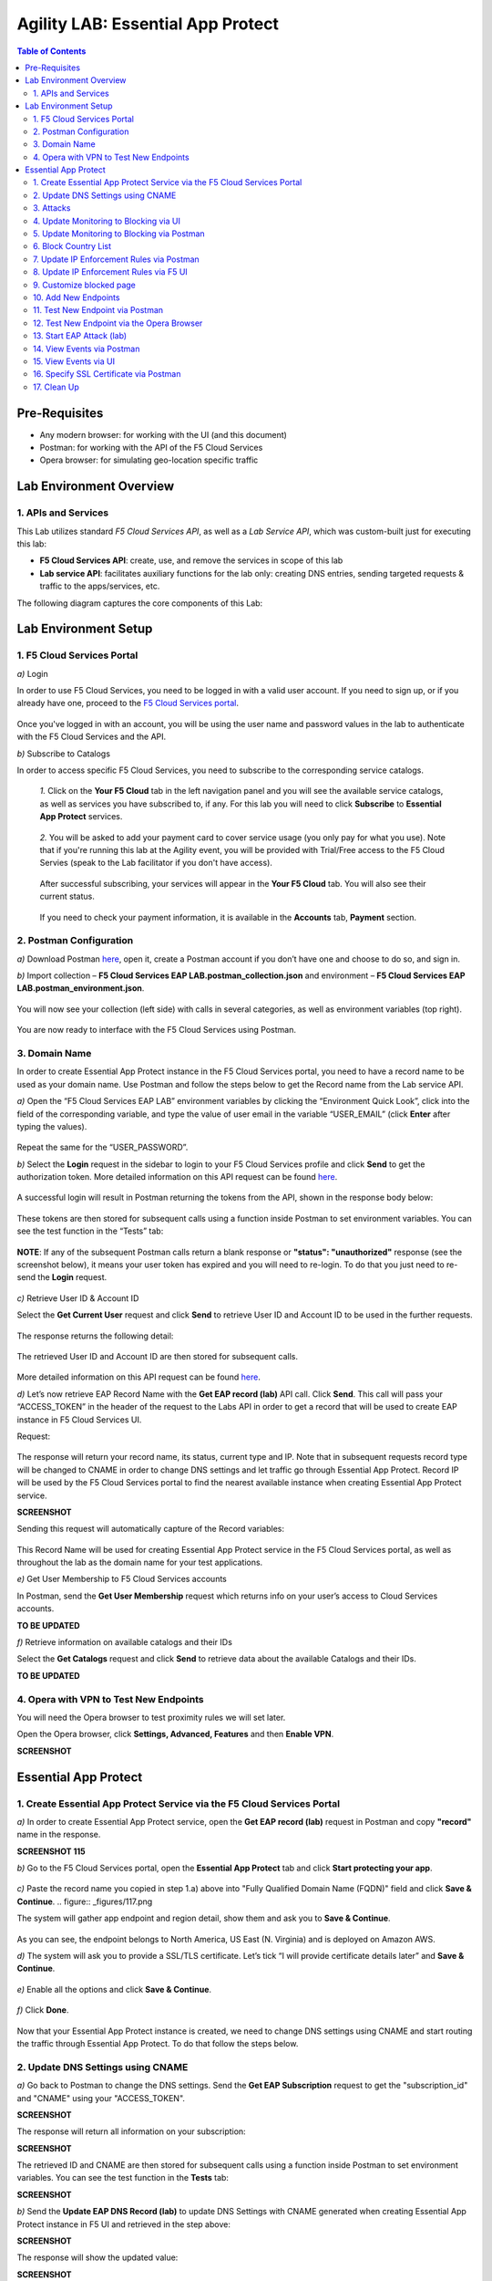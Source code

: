 Agility LAB: Essential App Protect   
=========================================== 

.. contents:: Table of Contents   

Pre-Requisites
###############

- Any modern browser: for working with the UI (and this document)
- Postman: for working with the API of the F5 Cloud Services
- Opera browser: for simulating geo-location specific traffic

Lab Environment Overview
###############################

1. APIs and Services 
*********************

This Lab utilizes standard *F5 Cloud Services API*, as well as a *Lab Service API*, which was custom-built just for executing this lab: 

* **F5 Cloud Services API**: create, use, and remove the services in scope of this lab 

* **Lab service API**: facilitates auxiliary functions for the lab only: creating DNS entries, sending targeted requests & traffic to the apps/services, etc.  

The following diagram captures the core components of this Lab: 

 .. figure:: _figures/Diagram.png


Lab Environment Setup  
############################### 

1. F5 Cloud Services Portal 
*************************** 

`a)` Login   

In order to use F5 Cloud Services, you need to be logged in with a valid user account. If you need to sign up, or if you already have one, proceed to the `F5 Cloud Services portal <http://bit.ly/f5csreg>`_.  

.. figure:: _figures/1.png  

Once you've logged in with an account, you will be using the user name and password values in the lab to authenticate with the F5 Cloud Services and the API.

`b)` Subscribe to Catalogs   

In order to access specific F5 Cloud Services, you need to subscribe to the corresponding service catalogs.

   `1.` Click on the **Your F5 Cloud** tab in the left navigation panel and you will see the available service catalogs, as well as services you have subscribed to, if any. For this lab you will need to click **Subscribe** to **Essential App Protect** services.   

   .. figure:: _figures/2.png  

   `2.` You will be asked to add your payment card to cover service usage (you only pay for what you use). Note that if you're running this lab at the Agility event, you will be provided with Trial/Free access to the F5 Cloud Servies (speak to the Lab facilitator if you don't have access).   

   .. figure:: _figures/3.png  

   After successful subscribing, your services will appear in the **Your F5 Cloud** tab. You will also see their current status.   

   .. figure:: _figures/4.png  

   If you need to check your payment information, it is available in the **Accounts** tab, **Payment** section.   

   .. figure:: _figures/5.png 

2. Postman Configuration  
********************* 

`a)` Download Postman `here <http://bit.ly/309wSLl>`_, open it, create a Postman account if you don’t have one and choose to do so, and sign in.  

`b)` Import collection – **F5 Cloud Services EAP LAB.postman_collection.json** and environment – **F5 Cloud Services EAP LAB.postman_environment.json**.  

.. figure:: _figures/1.jpg  

You will now see your collection (left side) with calls in several categories, as well as environment variables (top right).  

.. figure:: _figures/91.png 

You are now ready to interface with the F5 Cloud Services using Postman. 

3. Domain Name  
************** 

In order to create Essential App Protect instance in the F5 Cloud Services portal, you need to have a record name to be used as your domain name. Use Postman and follow the steps below to get the Record name from the Lab service API.     

`a)` Open the “F5 Cloud Services EAP LAB” environment variables by clicking the “Environment Quick Look”, click into the field of the corresponding variable, and type the value of user email in the variable “USER_EMAIL” (click **Enter** after typing the values).  

.. figure:: _figures/114.png 

Repeat the same for the “USER_PASSWORD”.  

`b)` Select the **Login** request in the sidebar to login to your F5 Cloud Services profile and click **Send** to get the authorization token. More detailed information on this API request can be found `here <http://bit.ly/36ffsyy>`_.  

.. figure:: _figures/93.png 

A successful login will result in Postman returning the tokens from the API, shown in the response body below:  

.. figure:: _figures/84.jpg  

These tokens are then stored for subsequent calls using a function inside Postman to set environment variables. You can see the test function in the “Tests” tab:  

.. figure:: _figures/9.jpg  

**NOTE**: If any of the subsequent Postman calls return a blank response or **"status": "unauthorized"** response (see the screenshot below), it means your user token has expired and you will need to re-login. To do that you just need to re-send the **Login** request.  

.. figure:: _figures/10.jpg  

`c)` Retrieve User ID & Account ID  

Select the **Get Current User** request and click **Send** to retrieve User ID and Account ID to be used in the further requests.  

.. figure:: _figures/86.jpg  

The response returns the following detail:  

.. figure:: _figures/12.jpg  

The retrieved User ID and Account ID are then stored for subsequent calls.  

.. figure:: _figures/11.jpg  

More detailed information on this API request can be found `here <http://bit.ly/37hyQw3>`_.  

`d)` Let’s now retrieve EAP Record Name with the **Get EAP record (lab)** API call. Click **Send**. This call will pass your “ACCESS_TOKEN” in the header of the request to the Labs API in order to get a record that will be used to create EAP instance in F5 Cloud Services UI.  

Request:  

.. figure:: _figures/74.png  

The response will return your record name, its status, current type and IP. Note that in subsequent requests record type will be changed to CNAME in order to change DNS settings and let traffic go through Essential App Protect. Record IP will be used by the F5 Cloud Services portal to find the nearest available instance when creating Essential App Protect service.    

**SCREENSHOT** 

Sending this request will automatically capture of the Record variables:  

.. figure:: _figures/26.jpg  

This Record Name will be used for creating Essential App Protect service in the F5 Cloud Services portal, as well as throughout the lab as the domain name for your test applications. 

`e)` Get User Membership to F5 Cloud Services accounts

In Postman, send the **Get User Membership** request which returns info on your user’s access to Cloud Services accounts.

**TO BE UPDATED** 

`f)` Retrieve information on available catalogs and their IDs

Select the **Get Catalogs** request and click **Send** to retrieve data about the available Catalogs and their IDs.

**TO BE UPDATED** 

4. Opera with VPN to Test New Endpoints 
****************************************

You will need the Opera browser to test proximity rules we will set later.

Open the Opera browser, click **Settings, Advanced, Features** and then **Enable VPN**.

**SCREENSHOT**

Essential App Protect 
##################### 

1. Create Essential App Protect Service via the F5 Cloud Services Portal  
************************************************************************ 

`a)` In order to create Essential App Protect service, open the **Get EAP record (lab)** request in Postman and copy **"record"** name in the response.  

**SCREENSHOT 115**

`b)` Go to the F5 Cloud Services portal, open the **Essential App Protect** tab and click **Start protecting your app**. 

.. figure:: _figures/116.png

`c)` Paste the record name you copied in step 1.a) above into "Fully Qualified Domain Name (FQDN)" field and click **Save & Continue**.  
.. figure:: _figures/117.png 

The system will gather app endpoint and region detail, show them and ask you to **Save & Continue**.  

.. figure:: _figures/118.png 

As you can see, the endpoint belongs to North America, US East (N. Virginia) and is deployed on Amazon AWS.  

`d)` The system will ask you to provide a SSL/TLS certificate. Let’s tick “I will provide certificate details later” and **Save & Continue**.  

.. figure:: _figures/99.png 

`e)` Enable all the options and click **Save & Continue**. 

.. figure:: _figures/100.png 

`f)` Click **Done**.  

.. figure:: _figures/101.png  

Now that your Essential App Protect instance is created, we need to change DNS settings using CNAME and start routing the traffic through Essential App Protect. To do that follow the steps below.  

2. Update DNS Settings using CNAME  
******************************** 

`a)` Go back to Postman to change the DNS settings. Send the **Get EAP Subscription** request to get the "subscription_id" and "CNAME" using your "ACCESS_TOKEN".

**SCREENSHOT**

The response will return all information on your subscription: 

**SCREENSHOT**

The retrieved ID and CNAME are then stored for subsequent calls using a function inside Postman to set environment variables. You can see the test function in the **Tests** tab:

**SCREENSHOT**

`b)` Send the **Update EAP DNS Record (lab)** to update DNS Settings with CNAME generated when creating Essential App Protect instance in F5 UI and retrieved in the step above:

**SCREENSHOT** 

The response will show the updated value: 

**SCREENSHOT** 

Now your DNS settings are updated and app traffic goes through Essential App Protect instance and is actively protected. 

`c)` Let’s now test if CNAME change is completed correctly.   

Return to the F5 Cloud Services portal, open **Essential App Protect** tab, select your app from the dropdown menu and click **PROTECT APPLICATION**. Then open **DNS Settings** tab and click **Test updated DNS**.  

.. figure:: _figures/106.png 

You will see the status of testing. 

3. Attacks  
*********** 

There are three types of attacks:  

`1)` SQL Injection 

This attack inserts a SQL query via the input data field in the web application. Such attacks could potentially read sensitive data, modify and destroy it. More detailed information can be found `here <http://bit.ly/2RfmXkw>`_.

`2)` Illegal Filetype 

This attack combines valid URL path segments with invalid input to guess or brute-force download of sensitive files or data. More detailed information can be found `here <http://bit.ly/30NrAFF>`_.  

`3)` Threat Campaign 

These types of attacks are the category that F5 Labs tracks as coordinated campaigns that exploit known vulnerabilities. This particular attack simulates using a known Tomcat backdoor vulnerability. The complete list of such threats can be found `here <http://bit.ly/36bPmfG>`_.   

Let’s now try and simulate an attack.

Go back to Postman and send the **Attack: Threat Campaign** request. 

**SCREENSHOT** 

The attack will be shown in the Essential App Protect "VIEW EVENTS" section of the F5 Cloud Services portal.

**SCREENSHOT** 

You can see that its status is "Not blocked" for now. 

4. Update Monitoring to Blocking via UI 
******************************** 

By default, all the threats of your app are only monitored without any actions taken. You can change mornitoring to blocking either via UI or via Postman. 

`a)` To start blocking attacks, go to the **PROTECT APPLICATION** tab, then open the type of attack you want to block, toggle **Blocking Mode** on and click **Update** to save the settings:  

.. figure:: _figures/105.png 

`b)` Testing the status 

Now that the protection mode is "blocking", you can re-send the **Attack: Threat Campaign** request in Postman. After that go back to the F5 UI, open "VIEW EVENTS" section and you will see the new attack with the "Blocked" status:

.. figure:: _figures/119.png

5. Update Monitoring to Blocking via Postman 
******************************** 

Let's first deactivate the blocking mode in the F5 UI.

`a)` Go to the **PROTECT APPLICATION** tab, then open the attacks you want to monitor, toggle **Blocking Mode** off and click **Update**.

**SCREENSHOT** 

`b)` Go back to Postman and send the **Update Monitor to Block** request which uses your “account_id” and "EAP record" retrieved in steps above. 

**SCREENSHOT** 

You will see the new "blocked" status of attacks in the response. 

**SCREENSHOT** 

You can also notice that their status changed in the F5 UI:

**SCREENSHOT** 

`c)` Testing the status 

Now that the protection mode is "blocking", you can send the **Attack: Illegal Filetype** and **Attack: SQL Injection** requests in Postman. 

**SCREENSHOT** 

After that go back to the F5 UI, open "VIEW EVENTS" section and you will see the new attacks with the "Blocked" status:

**SCREENSHOT** 

6. Block Country List
****************************

`a)` If you would like to block requests on a country-basis, go to Postman and sent the **Block country list** request which will use your "account_id" and "EAP record":

**SCREENSHOT** 

The response will show the countries blocked: 

**SCREENSHOT with US + DE + GB blocked**

`b)` Let's to to F5 UI and see the updated geolocation enforcemenet:

.. figure:: _figures/120.png  

Click **Manage countries** to see the countries that are blocked: 

.. figure:: _figures/121.png

`c)` Let's test how country-base blocking works. Go back to Postman and send the **Test Country Blocking (lab)** request which uses your "EAP record". 

**SCREENSHOT** 

Let's open the F5 UI and go to VIEW EVENTS section to see the newly blocked attack based on geolocation: 

.. figure:: _figures/122.png

7. Update IP Enforcement Rules via Postman  
********************************

If you need to block or allow requests from specific ID addresses, it can be done in two way: via Postman or UI. If you prefer to do it via Postman, then follow the steps below. If your choice is UI, then procede to the next section.

Go to Postman and send the **Update IP Enforcement Rules** request which uses your "account_id" and "EAP record".

**SCREENSHOT** 

In the response you will see four blocked IPs and one allowed IP. 

**SCREENSHOT** 

8. Update IP Enforcement Rules via F5 UI  
******************************************

`a)` Select **PROTECT APPLICATION** in the Essential App Protect tab, select **High-risk Attack Mitigation** and then **Manage rules**. 

.. figure:: _figures/123.png 

`b)` Fill in the required info and click **Update**:

**SCREENSHOT** 

9. Customize blocked page 
***************************

If you prefer to customize your blocked page, you can do it using Postman. 

`a)` First, let's see the page prior to sending the request. To do that, let's simulate an attack. Paste "**Fully Qualified Domain Name (FQDN)**/nginx.config" address to your browser. The result will be the following:

.. figure:: _figures/124.png 

`b)` Go back to Postman and send the **Customize blocked page** request which uses your **account_id** and **EAP record**. 
 
**SCREENSHOT** 

`c)` Refresh the page in the browser opened one step above and you will see:

.. figure:: _figures/125.png 

**Note**: It may take up to 1 minute. 

10. Add New Endpoints 
*********************

If you need to add new endpoints, you can do it via Postman.

Send the **Add new endpoints** request in Postman which uses your **account_id** and **EAP record**. 

**SCREENSHOT** 

You will see the Endpoint added in the returned response located in Europe (Frankfurt) and deployed on AWS:

**SCREENSHOT from postman** 

You will also see the new endpoint in the F5 UI:

.. figure:: _figures/126.png

11. Test New Endpoint via Postman
***********************************

Let's now test the endpoint we've just created via Postman.

Send the **Test Second Endpoint (lab)** request which uses your "EAP record". 

**SCREENSHOT from postman** 

Here's what you should see in the response:

**SCREENSHOT from postman** 

12. Test New Endpoint via the Opera Browser 
******************************************

Open the Opera browser, click **VPN** and select **Europe**. This will simulate your entering http://auction.cloudservicesdemo.net/ from Europe.

**SCREENSHOT from OPERA** 

You will see that you are switched to the European endpoint. 

Now select **Americas**. This will simulate your entering http://auction.cloudservicesdemo.net/ from America.

**SCREENSHOT from OPERA** 

You will see that you are switched to the American endpoint. 

13. Start EAP Attack (lab) 
*************************








14. View Events via Postman  
************ 




15. View Events via UI  
**************************** 

The results of the attacks will be shown in the Essential App Protect **VIEW EVENTS** tab of the F5 Cloud Services portal. 

.. figure:: _figures/111.png 


16. Specify SSL Certificate via Postman
***************************

`a)` Get SSL Certificate 

`b)` Upload 

`c)` Update 

17.  Clean Up  
********** 

In order to delete Essential App Protect instance, go to **Essential App Protect** tab, select **All my applications** in the dropdown menu, tick your application and click **Delete**. Now just confirm your choice. 

.. figure:: _figures/112.png 

 
